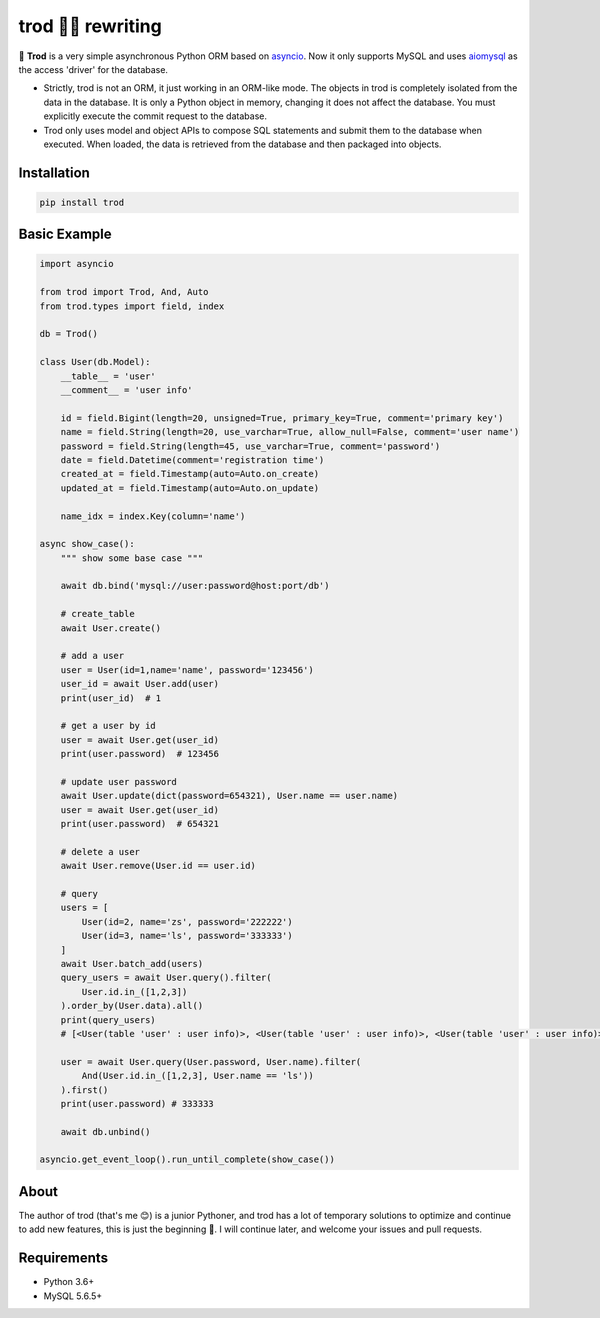 ====
trod 👨‍💻 rewriting
====

.. image:: https://img.shields.io/pypi/v/trod.svg
        :target: https://pypi.python.org/pypi/trod

.. image:: https://travis-ci.org/acthse/trod.svg?branch=master
        :target: https://travis-ci.org/acthse/trod

.. image:: https://codecov.io/gh/acthse/trod/branch/master/graph/badge.svg
        :target: https://codecov.io/gh/acthy/trod

.. image:: https://img.shields.io/pypi/pyversions/trod.svg
        :target: https://img.shields.io/pypi/pyversions/trod.svg

.. image:: https://img.shields.io/pypi/l/trod.svg
        :target: https://img.shields.io/pypi/l/trod.svg



🌻 **Trod** is a very simple asynchronous Python ORM based on asyncio_. 
Now it only supports MySQL and uses aiomysql_ as the access 'driver' for the database.

* Strictly, trod is not an ORM, it just working in an ORM-like mode. 
  The objects in trod is completely isolated from the data in the database. 
  It is only a Python object in memory, changing it does not affect the database. 
  You must explicitly execute the commit request to the database.

* Trod only uses model and object APIs to compose SQL statements and submit 
  them to the database when executed. When loaded, the data is retrieved 
  from the database and then packaged into objects.


Installation
------------

.. code-block:: console

    pip install trod


Basic Example
-------------

.. code-block:: python

    import asyncio

    from trod import Trod, And, Auto
    from trod.types import field, index

    db = Trod()

    class User(db.Model):
        __table__ = 'user'
        __comment__ = 'user info'

        id = field.Bigint(length=20, unsigned=True, primary_key=True, comment='primary key')
        name = field.String(length=20, use_varchar=True, allow_null=False, comment='user name')
        password = field.String(length=45, use_varchar=True, comment='password')
        date = field.Datetime(comment='registration time')
        created_at = field.Timestamp(auto=Auto.on_create)
        updated_at = field.Timestamp(auto=Auto.on_update)

        name_idx = index.Key(column='name')

    async show_case():
        """ show some base case """

        await db.bind('mysql://user:password@host:port/db')

        # create_table
        await User.create()

        # add a user
        user = User(id=1,name='name', password='123456')
        user_id = await User.add(user)
        print(user_id)  # 1

        # get a user by id
        user = await User.get(user_id)
        print(user.password)  # 123456

        # update user password
        await User.update(dict(password=654321), User.name == user.name)
        user = await User.get(user_id)
        print(user.password)  # 654321

        # delete a user
        await User.remove(User.id == user.id) 

        # query
        users = [
            User(id=2, name='zs', password='222222')
            User(id=3, name='ls', password='333333')
        ]
        await User.batch_add(users)
        query_users = await User.query().filter(
            User.id.in_([1,2,3])
        ).order_by(User.data).all()
        print(query_users) 
        # [<User(table 'user' : user info)>, <User(table 'user' : user info)>, <User(table 'user' : user info)>] 

        user = await User.query(User.password, User.name).filter(
            And(User.id.in_([1,2,3], User.name == 'ls'))
        ).first()
        print(user.password) # 333333

        await db.unbind()

    asyncio.get_event_loop().run_until_complete(show_case())


About
-----
The author of trod (that's me 😊) is a junior Pythoner, and trod has a lot of temporary 
solutions to optimize and continue to add new features, this is just the beginning 💪.
I will continue later, and welcome your issues and pull requests.


Requirements
------------

* Python 3.6+
* MySQL 5.6.5+

.. _asyncio: https://docs.python.org/3/library/asyncio.html
.. _aiomysql: https://github.com/aio-libs/aiomysql
.. _QuickStart: https://github.com/acthse/trod/blob/master/docs/doc.md
